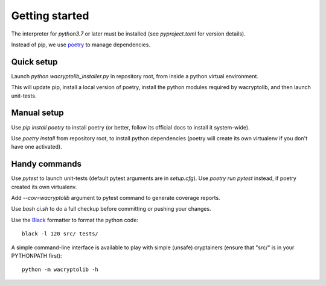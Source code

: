 
Getting started
===================

The interpreter for `python3.7` or later must be installed (see `pyproject.toml` for version details).

Instead of pip, we use `poetry <https://github.com/sdispater/poetry>`_ to manage dependencies.


Quick setup
-----------

Launch `python wacryptolib_installer.py` in repository root, from inside a python virtual environment.

This will update pip, install a local version of poetry, install the python modules required by wacryptolib, and then launch unit-tests.


Manual setup
------------

Use `pip install poetry` to install poetry (or better, follow its official docs to install it system-wide).

Use `poetry install` from repository root, to install python dependencies (poetry will create its own virtualenv if you don't have one activated).


Handy commands
--------------

Use `pytest` to launch unit-tests (default pytest arguments are in `setup.cfg`). Use `poetry run pytest` instead, if poetry created its own virtualenv.

Add `--cov=wacryptolib` argument to pytest command to generate coverage reports.

Use `bash ci.sh` to do a full checkup before committing or pushing your changes.

Use the `Black <https://black.readthedocs.io/en/stable/>`_ formatter to format the python code::

    black -l 120 src/ tests/

A simple command-line interface is available to play with simple (unsafe) cryptainers (ensure that "src/" is in your PYTHONPATH first)::

    python -m wacryptolib -h
